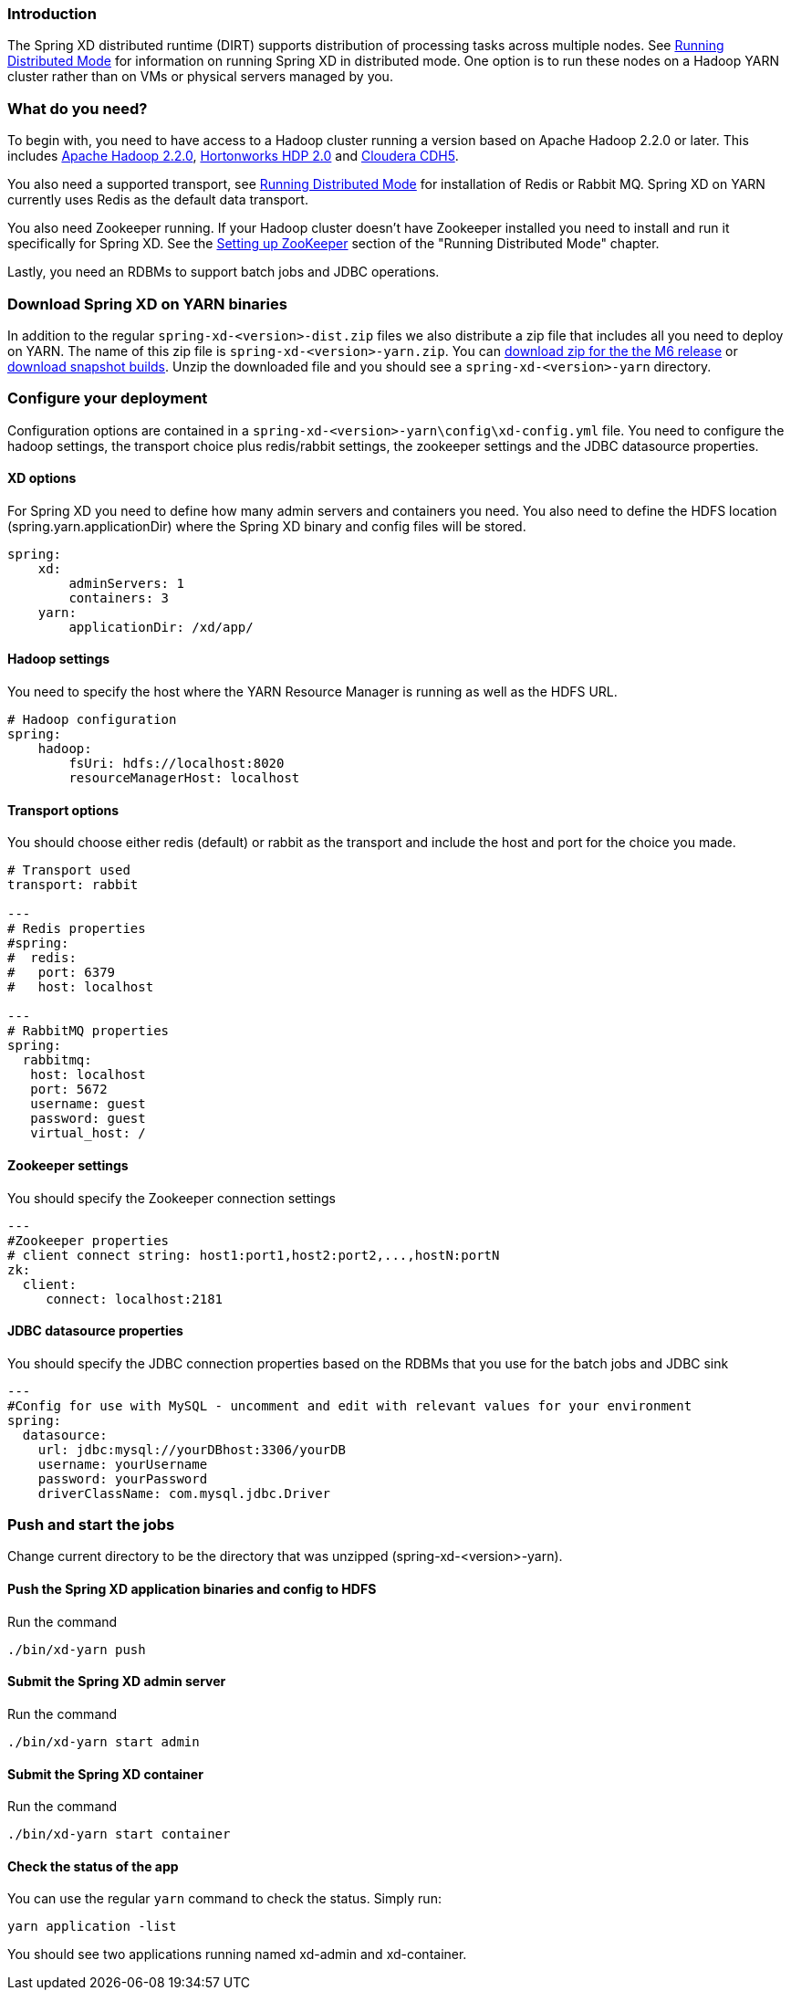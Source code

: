 === Introduction
The Spring XD distributed runtime (DIRT) supports distribution of processing tasks across multiple nodes. See link:Running-Distributed-Mode[Running Distributed Mode] for information on running Spring XD in distributed mode. One option is to run these nodes on a Hadoop YARN cluster rather than on VMs or physical servers managed by you.

=== What do you need?
To begin with, you need to have access to a Hadoop cluster running a version based on Apache Hadoop 2.2.0 or later. This includes link:http://www.us.apache.org/dist/hadoop/common/hadoop-2.2.0/[Apache Hadoop 2.2.0], link:http://hortonworks.com/products/hdp-2/[Hortonworks HDP 2.0] and link:http://www.cloudera.com/content/cloudera-content/cloudera-docs/CDH5/latest/CDH5-Installation-Guide/cdh5ig_topic_4_2.html[Cloudera CDH5].

You also need a supported transport, see link:Running-Distributed-Mode[Running Distributed Mode] for installation of Redis or Rabbit MQ. Spring XD on YARN currently uses Redis as the default data transport.

You also need Zookeeper running. If your Hadoop cluster doesn't have Zookeeper installed you need to install and run it specifically for Spring XD. See the link:Running-Distributed-Mode#setting-up-zookeeper[Setting up ZooKeeper] section of the "Running Distributed Mode" chapter.

Lastly, you need an RDBMs to support batch jobs and JDBC operations.

=== Download Spring XD on YARN binaries
In addition to the regular `spring-xd-<version>-dist.zip` files we also distribute a zip file that includes all you need to deploy on YARN. The name of this zip file is `spring-xd-<version>-yarn.zip`. You can link:http://repo.spring.io/simple/libs-milestone-local/org/springframework/xd/spring-xd/1.0.0.M6/spring-xd-1.0.0.M6-yarn.zip[download zip for the the M6 release] or link:http://repo.spring.io/libs-snapshot/org/springframework/xd/spring-xd/1.0.0.BUILD-SNAPSHOT/[download snapshot builds]. Unzip the downloaded file and you should see a `spring-xd-<version>-yarn` directory.

=== Configure your deployment
Configuration options are contained in a `spring-xd-<version>-yarn\config\xd-config.yml` file. You need to configure the hadoop settings, the transport choice plus redis/rabbit settings, the zookeeper settings and the JDBC datasource properties.

==== XD options
For Spring XD you need to define how many admin servers and containers you need. You also need to define the HDFS location (spring.yarn.applicationDir) where the Spring XD binary and config files will be stored.
----
spring:
    xd:
        adminServers: 1
        containers: 3
    yarn:
        applicationDir: /xd/app/
----

==== Hadoop settings
You need to specify the host where the YARN Resource Manager is running as well as the HDFS URL.
----
# Hadoop configuration
spring:
    hadoop:
        fsUri: hdfs://localhost:8020
        resourceManagerHost: localhost
---- 
==== Transport options
You should choose either redis (default) or rabbit as the transport and include the host and port for the choice you made.
----
# Transport used
transport: rabbit

---
# Redis properties
#spring:
#  redis:
#   port: 6379
#   host: localhost

---
# RabbitMQ properties
spring:
  rabbitmq:
   host: localhost
   port: 5672
   username: guest
   password: guest
   virtual_host: /
----

==== Zookeeper settings
You should specify the Zookeeper connection settings 
----
---
#Zookeeper properties
# client connect string: host1:port1,host2:port2,...,hostN:portN
zk:
  client:
     connect: localhost:2181
----

==== JDBC datasource properties
You should specify the JDBC connection properties based on the RDBMs that you use for the batch jobs and JDBC sink

----
---
#Config for use with MySQL - uncomment and edit with relevant values for your environment
spring:
  datasource:
    url: jdbc:mysql://yourDBhost:3306/yourDB
    username: yourUsername
    password: yourPassword
    driverClassName: com.mysql.jdbc.Driver

----

=== Push and start the jobs

Change current directory to be the directory that was unzipped (spring-xd-<version>-yarn).

==== Push the Spring XD application binaries and config to HDFS

Run the command
----
./bin/xd-yarn push
----

==== Submit the Spring XD admin server

Run the command
----
./bin/xd-yarn start admin
----

==== Submit the Spring XD container

Run the command
----
./bin/xd-yarn start container
----

==== Check the status of the app

You can use the regular `yarn` command to check the status. Simply run:
----
yarn application -list
----

You should see two applications running named xd-admin and xd-container.